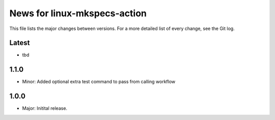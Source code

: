 News for linux-mkspecs-action
=============================

This file lists the major changes between versions. For a more detailed list of
every change, see the Git log.

Latest
------
* tbd

1.1.0
-----
* Minor: Added optional extra test command to pass from calling workflow

1.0.0
-----
* Major: Initital release.